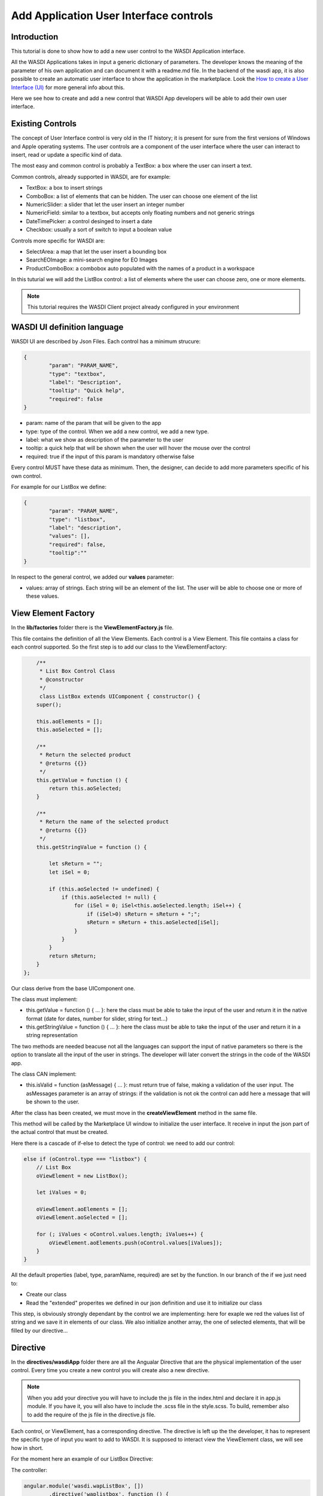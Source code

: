 .. TestReadTheDocs documentation master file, created by
   sphinx-quickstart on Mon Apr 19 16:00:28 2021.
   You can adapt this file completely to your liking, but it should at least
   contain the root `toctree` directive.
.. _AddAppUIControl:

Add Application User Interface controls
===========================

Introduction
---------------------------
This tutorial is done to show how to add a new user control to the WASDI Application interface.

All the WASDI Applications takes in input a generic dictionary of parameters. The developer knows the meaning of the parameter of his own application and can document it with a readme.md file.
In the backend of the wasdi app, it is also possible to create an automatic user interface to show the application in the marketplace.
Look the `How to create a User Interface (UI) <https://wasdi.readthedocs.io/en/latest/UITutorial.html>`_ for more general info about this.

Here we see how to create and add a new control that WASDI App developers will be able to add their own user interface.

Existing Controls 
---------------------------
The concept of User Interface control is very old in the IT history; it is present for sure from the first versions of Windows and Apple operating systems. The user controls are a component of the user interface where the user can interact to insert, read or update a specific kind of data.

The most easy and common control is probably a TextBox: a box where the user can insert a text.

Common controls, already supported in WASDI, are for example: 

* TextBox: a box to insert strings
* ComboBox: a list of elements that can be hidden. The user can choose one element of the list
* NumericSlider: a slider that let the user insert an integer number
* NumericField: similar to a textbox, but accepts only floating numbers and not generic strings
* DateTimePicker: a control desinged to insert a date
* Checkbox: usually a sort of switch to input a boolean value

Controls more specific for WASDI are:

* SelectArea: a map that let the user insert a bounding box
* SearchEOImage: a mini-search engine for EO Images
* ProductComboBox: a combobox auto populated with the names of a product in a workspace

In this tuturial we will add the ListBox control: a list of elements where the user can choose zero, one or more elements. 

.. note::

	This tutorial requires the WASDI Client project already configured in your environment
	

WASDI UI definition language
---------------------------
WASDI UI are described by Json Files. 
Each control has a minimum strucure:

.. code-block:: json

	{
		"param": "PARAM_NAME",
		"type": "textbox",
		"label": "Description",
		"tooltip": "Quick help",
		"required": false
	}
	
* param: name of the param that will be given to the app
* type: type of the control. When we add a new control, we add a new type.
* label: what we show as description of the parameter to the user
* tooltip: a quick help that will be shown when the user will hover the mouse over the control
* required: true if the input of this param is mandatory otherwise false

Every control MUST have these data as minimum. Then, the designer, can decide to add more parameters specific of his own control.

For example for our ListBox we define:

.. code-block:: json

	{
		"param": "PARAM_NAME",
		"type": "listbox",
		"label": "description",
		"values": [],
		"required": false,
		"tooltip":""
	}
	
In respect to the general control, we added our **values** parameter:

* values: array of strings. Each string will be an element of the list. The user will be able to choose one or more of these values.

View Element Factory
---------------------------
In the **lib/factories** folder there is the **ViewElementFactory.js** file.

This file contains the definition of all the View Elements. Each control is a View Element. This file contains a class for each control supported.
So the first step is to add our class to the ViewElementFactory:


.. code-block:: javascript

	/**
	 * List Box Control Class
	 * @constructor
	 */
	 class ListBox extends UIComponent { constructor() {
        super();

        this.aoElements = [];
        this.aoSelected = [];

        /**
         * Return the selected product
         * @returns {{}}
         */
        this.getValue = function () {
            return this.aoSelected;
        }

        /**
         * Return the name of the selected product
         * @returns {{}}
         */
        this.getStringValue = function () {

            let sReturn = "";
            let iSel = 0;

            if (this.aoSelected != undefined) {
                if (this.aoSelected != null) {
                    for (iSel = 0; iSel<this.aoSelected.length; iSel++) {
                        if (iSel>0) sReturn = sReturn + ";";
                        sReturn = sReturn + this.aoSelected[iSel];
                    }
                }
            }
            return sReturn;
        }
    };
	
Our class derive from the base UIComponent one. 

The class must implement:

* this.getValue = function () { ... }: here the class must be able to take the input of the user and return it in the native format (date for dates, number for slider, string for text...)
* this.getStringValue = function () { ... }: here the class must be able to take the input of the user and return it in a string representation

The two methods are needed beacuse not all the languages can support the input of native parameters so there is the option to translate all the input of the user in strings.
The developer will later convert the strings in the code of the WASDI app.

The class CAN implement:

* this.isValid = function (asMessage) { ... }: must return true of false, making a validation of the user input. The asMessages parameter is an array of strings: if the validation is not ok the control can add here a message that will be shown to the user.

After the class has been created, we must move in the **createViewElement** method in the same file. 

This method will be called by the Marketplace UI window to initialize the user interface. It receive in input the json part of the actual control that must be created.

Here there is a cascade of if-else to detect the type of control: we need to add our control:

.. code-block:: javascript

        else if (oControl.type === "listbox") {
            // List Box
            oViewElement = new ListBox();

            let iValues = 0;

            oViewElement.aoElements = [];
            oViewElement.aoSelected = [];

            for (; iValues < oControl.values.length; iValues++) {
                oViewElement.aoElements.push(oControl.values[iValues]);
            }
        }        

All the default properties (label, type, paramName, required) are set by the function. In our branch of the if we just need to:

* Create our class
* Read the "extended" properites we defined in our json definition and use it to initialize our class

This step, is obviously strongly dependant by the control we are implementing: here for exaple we red the values list of string and we save it in elements of our class. We also initialize another array, the one of selected elements, that will be filled by our directive...

Directive
---------------------------
In the **directives/wasdiApp** folder there are all the Angualar Directive that are the physical implementation of the user control. Every time you create a new control you will create also a new directive.

.. note::

	When you add your directive you will have to include the js file in the index.html and declare it in app.js module. If you have it, you will also have to include the .scss file in the style.scss. To build, remember also to add the require of the js file in the directive.js file.

Each control, or ViewElement, has a corresponding directive. The directive is left up the the developer, it has to represent the specific type of input you want to add to WASDI.
It is supposed to interact view the ViewElement class, we will see how in short.

For the moment here an example of our ListBox Directive:

The controller:

.. code-block:: javascript

	angular.module('wasdi.wapListBox', [])
		.directive('waplistbox', function () {
			"use strict";
			return{
				restrict:"E",
				scope :{
					 optionsDirective:'=options',
					//options:'=',
					selectedDirective:'=selected'
					// * Text binding ('@' or '@?') *
					// * One-way binding ('<' or '<?') *
					// * Two-way binding ('=' or '=?') *
					// * Function binding ('&' or '&?') *
				},

				templateUrl:"directives/wasdiApps/wapListBox/wapListBox.html",
				link: function(scope, elem, attrs) {

					scope.pushOptionInSelectedList = function(sBandInput)
					{

						if(utilsIsStrNullOrEmpty(sBandInput) == true) return false;

						var iNumberOfSelectedBand = scope.selectedDirective.length;
						var bFinded = false;
						for(var iIndexBand = 0; iIndexBand < iNumberOfSelectedBand; iIndexBand++)
						{
							if(scope.selectedDirective[iIndexBand] == sBandInput)
							{
								scope.selectedDirective.splice(iIndexBand,1);
								bFinded=true;
								break;
							}
						}

						if(bFinded == false)
						{
							scope.selectedDirective.push(sBandInput);
						}
						return true;
					};
					
					scope.isOptionSelected = function(sBandInput)
					{
						if(utilsIsStrNullOrEmpty(sBandInput) == true) return false;

						var bResult=utilsFindObjectInArray(scope.selectedDirective ,sBandInput);
						if(utilsIsObjectNullOrUndefined(bResult) == true) return false;

						if(bResult == -1)
						{
							return false;
						}

						return true;
					}
				}
			};
		});


The view:

.. code-block:: html
	
	<div class="waplistbox-directive">
		<input type="text"  class="form-control" placeholder="Search..." ng-model="textFilter">

		<div class="list-group" >
			<a href="" class="list-group-item" ng-repeat="option in optionsDirective | filter:textFilter track by $index " ng-class="{active: isOptionSelected(option)}" ng-click="pushOptionInSelectedList(option);">
				{{option}}
			</a>
		</div>
	</div>
	

The style:

.. code-block:: scss	

	.waplistbox-directive
	{

	  .list-group
	  {
		overflow-y: auto;
		max-height:160px;
		min-height: 50px;

		border: 1px solid #43516A;
		border-top-left-radius: 4px;
		border-top-right-radius: 4px;
		a
		{
		  //color: $wasdi-blue-logo;
		  //border-color: $wasdi-blue-logo;
		  border-color: transparent;
		}
		a:hover
		{
		  background-color: darkgrey;
		}
	  }

	  .list-group-item.active, .list-group-item.active:focus, .list-group-item.active:hover {
		z-index: 2;
		color: #fff;
		background-color: #009036;
		border-color:white;//#337ab7;
	  }
	}
	
Is out of the scope of this tutorial to go in the details of the Angular code of this directive. Just recap that it suppose to receve an attribute called **options**, with the array of strings to display; also an attribute called **selected**, again an array, where it will push all the selected elements.

 
Add your Directive to the User Interface
---------------------------

Now we have all the elements, we need to add our control to the Marketplace Application User Interface page.
The file is in **partials/wasdiapplicationui.html**.
This page just show in a cycle all the controls requested by the developer in the UI of the app. The page will take care to show or hide the different controls. All we have to do is add in the "TAB CONTENT" section, our directive:

.. code-block:: javascript

	<!--list box-->
	<div class="col-xs-12 col-md-10 col-lg-8 border-bottom py-2"
		ng-if="viewElement.type === 'listbox'">
		<div class="input-text-label pt-2">{{viewElement.label}}</div>
		<waplistbox options="viewElement.aoElements" selected="viewElement.aoSelected"
			tooltip="viewElement.tooltip"></waplistbox>
	</div>        

As you can notice, the directive receive in input the ViewElement instanced with the code we wrote before. 
So here is request to us to use our own directive with our own ViewElement Ojbect, to initilize the control and retrive back the value inserted by the user.

In our case is done in this snippet:

**<waplistbox options="viewElement.aoElements" selected="viewElement.aoSelected"**

Where we put as options of the directive the elements we got from the JSON and we ask to save the output in aoSelected, that will be used by our ListBox class in the getValue method.

Add a button to the online editor
---------------------------
To help our developers, there is a very basic on line editor of the UI. There every control has a button that the Developer can click to see a mockup of the json required to define that control.

The file is a dialog and can be found:

**dialogs/processor/TabUIProcessor.html**

and 

**dialogs/processor/ProcessorController.js**

In the html we just need to add our button:

.. code-block:: html

	<div class="addUIElementCommand" ng-click="m_oController.addUIElement('listbox')">List Box</div>
	
In the JS, is again simple: just add  in the **addUIElement** your pre-defined json sample:

.. code-block:: javascript

	 else if (sElementType === "listbox") {
		sTextToInsert = '\n\t{\n\t\t"param": "PARAM_NAME",\n\t\t"type": "listbox",\n\t\t"label": "description",\n\t\t"values": [],\n\t\t"required": false,\n\t\t"tooltip":""\n\t},';
	}

That's it, you created a new User Interface Control for WASDI Applications!!

Welcome to Space, Have fun!